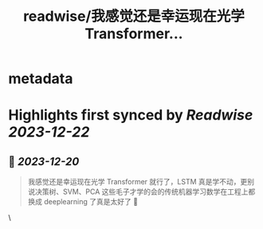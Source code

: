 :PROPERTIES:
:title: readwise/我感觉还是幸运现在光学 Transformer...
:END:

* metadata
:PROPERTIES:
:author: [[flaneur2023 on Twitter]]
:full-title: "我感觉还是幸运现在光学 Transformer..."
:category: [[tweets]]
:url: https://twitter.com/flaneur2023/status/1737437961120276612
:image-url: https://pbs.twimg.com/profile_images/1687404804837101568/jomStiKP.jpg
:END:
* Highlights first synced by [[Readwise]] [[2023-12-22]]
** 📌 [[2023-12-20]]
#+BEGIN_QUOTE
我感觉还是幸运现在光学 Transformer 就行了，LSTM 真是学不动，更别说决策树、SVM、PCA 这些毛子才学的会的传统机器学习数学在工程上都换成 deeplearning 了真是太好了 🥲 
#+END_QUOTE\